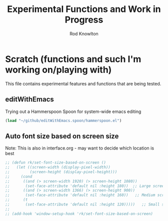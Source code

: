 #+TITLE: Experimental Functions and Work in Progress
#+AUTHOR: Rod Knowlton

* Scratch (functions and such I'm working on/playing with)

This file contains experimental features and functions that are being tested.

** editWithEmacs

Trying out a Hammerspoon Spoon for system-wide emacs editing

#+begin_src emacs-lisp :noweb-ref user-config
  (load "~/github/editWithEmacs.spoon/hammerspoon.el")
#+end_src

** Auto font size based on screen size

Note: This is also in interface.org - may want to decide which location is best

#+begin_src emacs-lisp :noweb-ref user-config
  ;; (defun rk/set-font-size-based-on-screen ()
  ;;   (let ((screen-width (display-pixel-width))
  ;;         (screen-height (display-pixel-height)))
  ;;     (cond
  ;;      ((and (> screen-width 1920) (> screen-height 1080))
  ;;       (set-face-attribute 'default nil :height 180))  ;; Large screen
  ;;      ((and (> screen-width 1366) (> screen-height 900))
  ;;       (set-face-attribute 'default nil :height 160))   ;; Medium screen
  ;;      (t
  ;;       (set-face-attribute 'default nil :height 120)))))   ;; Small screen
  ;; 
  ;; (add-hook 'window-setup-hook 'rk/set-font-size-based-on-screen)
#+end_src
